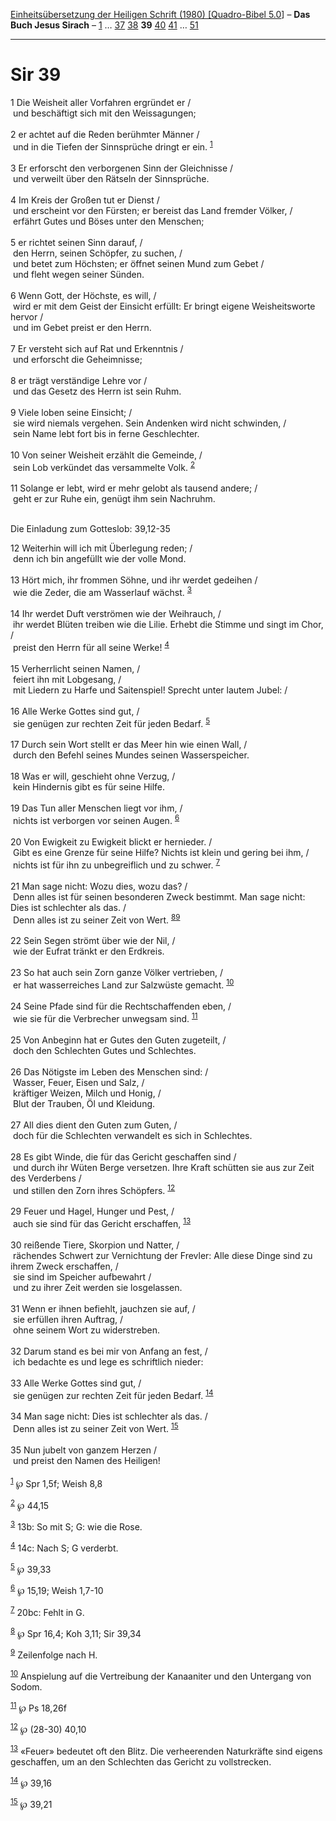 :PROPERTIES:
:ID:       961bdd57-27d4-4e37-9e10-577f2c8616ae
:END:
<<navbar>>
[[../index.html][Einheitsübersetzung der Heiligen Schrift (1980)
[Quadro-Bibel 5.0]]] -- *Das Buch Jesus Sirach* --
[[file:Sir_1.html][1]] ... [[file:Sir_37.html][37]]
[[file:Sir_38.html][38]] *39* [[file:Sir_40.html][40]]
[[file:Sir_41.html][41]] ... [[file:Sir_51.html][51]]

--------------

* Sir 39
  :PROPERTIES:
  :CUSTOM_ID: sir-39
  :END:

<<verses>>

<<v1>>
1 Die Weisheit aller Vorfahren ergründet er /\\
 und beschäftigt sich mit den Weissagungen;\\
\\

<<v2>>
2 er achtet auf die Reden berühmter Männer /\\
 und in die Tiefen der Sinnsprüche dringt er ein. ^{[[#fn1][1]]}\\
\\

<<v3>>
3 Er erforscht den verborgenen Sinn der Gleichnisse /\\
 und verweilt über den Rätseln der Sinnsprüche.\\
\\

<<v4>>
4 Im Kreis der Großen tut er Dienst /\\
 und erscheint vor den Fürsten; er bereist das Land fremder Völker, /\\
 erfährt Gutes und Böses unter den Menschen;\\
\\

<<v5>>
5 er richtet seinen Sinn darauf, /\\
 den Herrn, seinen Schöpfer, zu suchen, /\\
 und betet zum Höchsten; er öffnet seinen Mund zum Gebet /\\
 und fleht wegen seiner Sünden.\\
\\

<<v6>>
6 Wenn Gott, der Höchste, es will, /\\
 wird er mit dem Geist der Einsicht erfüllt: Er bringt eigene
Weisheitsworte hervor /\\
 und im Gebet preist er den Herrn.\\
\\

<<v7>>
7 Er versteht sich auf Rat und Erkenntnis /\\
 und erforscht die Geheimnisse;\\
\\

<<v8>>
8 er trägt verständige Lehre vor /\\
 und das Gesetz des Herrn ist sein Ruhm.\\
\\

<<v9>>
9 Viele loben seine Einsicht; /\\
 sie wird niemals vergehen. Sein Andenken wird nicht schwinden, /\\
 sein Name lebt fort bis in ferne Geschlechter.\\
\\

<<v10>>
10 Von seiner Weisheit erzählt die Gemeinde, /\\
 sein Lob verkündet das versammelte Volk. ^{[[#fn2][2]]}\\
\\

<<v11>>
11 Solange er lebt, wird er mehr gelobt als tausend andere; /\\
 geht er zur Ruhe ein, genügt ihm sein Nachruhm.\\
\\

<<v12>>
**** Die Einladung zum Gotteslob: 39,12-35
     :PROPERTIES:
     :CUSTOM_ID: die-einladung-zum-gotteslob-3912-35
     :END:
12 Weiterhin will ich mit Überlegung reden; /\\
 denn ich bin angefüllt wie der volle Mond.\\
\\

<<v13>>
13 Hört mich, ihr frommen Söhne, und ihr werdet gedeihen /\\
 wie die Zeder, die am Wasserlauf wächst. ^{[[#fn3][3]]}\\
\\

<<v14>>
14 Ihr werdet Duft verströmen wie der Weihrauch, /\\
 ihr werdet Blüten treiben wie die Lilie. Erhebt die Stimme und singt im
Chor, /\\
 preist den Herrn für all seine Werke! ^{[[#fn4][4]]}\\
\\

<<v15>>
15 Verherrlicht seinen Namen, /\\
 feiert ihn mit Lobgesang, /\\
 mit Liedern zu Harfe und Saitenspiel! Sprecht unter lautem Jubel: /\\
\\

<<v16>>
16 Alle Werke Gottes sind gut, /\\
 sie genügen zur rechten Zeit für jeden Bedarf. ^{[[#fn5][5]]}\\
\\

<<v17>>
17 Durch sein Wort stellt er das Meer hin wie einen Wall, /\\
 durch den Befehl seines Mundes seinen Wasserspeicher.\\
\\

<<v18>>
18 Was er will, geschieht ohne Verzug, /\\
 kein Hindernis gibt es für seine Hilfe.\\
\\

<<v19>>
19 Das Tun aller Menschen liegt vor ihm, /\\
 nichts ist verborgen vor seinen Augen. ^{[[#fn6][6]]}\\
\\

<<v20>>
20 Von Ewigkeit zu Ewigkeit blickt er hernieder. /\\
 Gibt es eine Grenze für seine Hilfe? Nichts ist klein und gering bei
ihm, /\\
 nichts ist für ihn zu unbegreiflich und zu schwer. ^{[[#fn7][7]]}\\
\\

<<v21>>
21 Man sage nicht: Wozu dies, wozu das? /\\
 Denn alles ist für seinen besonderen Zweck bestimmt. Man sage nicht:
Dies ist schlechter als das. /\\
 Denn alles ist zu seiner Zeit von Wert. ^{[[#fn8][8]][[#fn9][9]]}\\
\\

<<v22>>
22 Sein Segen strömt über wie der Nil, /\\
 wie der Eufrat tränkt er den Erdkreis.\\
\\

<<v23>>
23 So hat auch sein Zorn ganze Völker vertrieben, /\\
 er hat wasserreiches Land zur Salzwüste gemacht. ^{[[#fn10][10]]}\\
\\

<<v24>>
24 Seine Pfade sind für die Rechtschaffenden eben, /\\
 wie sie für die Verbrecher unwegsam sind. ^{[[#fn11][11]]}\\
\\

<<v25>>
25 Von Anbeginn hat er Gutes den Guten zugeteilt, /\\
 doch den Schlechten Gutes und Schlechtes.\\
\\

<<v26>>
26 Das Nötigste im Leben des Menschen sind: /\\
 Wasser, Feuer, Eisen und Salz, /\\
 kräftiger Weizen, Milch und Honig, /\\
 Blut der Trauben, Öl und Kleidung.\\
\\

<<v27>>
27 All dies dient den Guten zum Guten, /\\
 doch für die Schlechten verwandelt es sich in Schlechtes.\\
\\

<<v28>>
28 Es gibt Winde, die für das Gericht geschaffen sind /\\
 und durch ihr Wüten Berge versetzen. Ihre Kraft schütten sie aus zur
Zeit des Verderbens /\\
 und stillen den Zorn ihres Schöpfers. ^{[[#fn12][12]]}\\
\\

<<v29>>
29 Feuer und Hagel, Hunger und Pest, /\\
 auch sie sind für das Gericht erschaffen, ^{[[#fn13][13]]}\\
\\

<<v30>>
30 reißende Tiere, Skorpion und Natter, /\\
 rächendes Schwert zur Vernichtung der Frevler: Alle diese Dinge sind zu
ihrem Zweck erschaffen, /\\
 sie sind im Speicher aufbewahrt /\\
 und zu ihrer Zeit werden sie losgelassen.\\
\\

<<v31>>
31 Wenn er ihnen befiehlt, jauchzen sie auf, /\\
 sie erfüllen ihren Auftrag, /\\
 ohne seinem Wort zu widerstreben.\\
\\

<<v32>>
32 Darum stand es bei mir von Anfang an fest, /\\
 ich bedachte es und lege es schriftlich nieder:\\
\\

<<v33>>
33 Alle Werke Gottes sind gut, /\\
 sie genügen zur rechten Zeit für jeden Bedarf. ^{[[#fn14][14]]}\\
\\

<<v34>>
34 Man sage nicht: Dies ist schlechter als das. /\\
 Denn alles ist zu seiner Zeit von Wert. ^{[[#fn15][15]]}\\
\\

<<v35>>
35 Nun jubelt von ganzem Herzen /\\
 und preist den Namen des Heiligen!\\
\\

^{[[#fnm1][1]]} ℘ Spr 1,5f; Weish 8,8

^{[[#fnm2][2]]} ℘ 44,15

^{[[#fnm3][3]]} 13b: So mit S; G: wie die Rose.

^{[[#fnm4][4]]} 14c: Nach S; G verderbt.

^{[[#fnm5][5]]} ℘ 39,33

^{[[#fnm6][6]]} ℘ 15,19; Weish 1,7-10

^{[[#fnm7][7]]} 20bc: Fehlt in G.

^{[[#fnm8][8]]} ℘ Spr 16,4; Koh 3,11; Sir 39,34

^{[[#fnm9][9]]} Zeilenfolge nach H.

^{[[#fnm10][10]]} Anspielung auf die Vertreibung der Kanaaniter und den
Untergang von Sodom.

^{[[#fnm11][11]]} ℘ Ps 18,26f

^{[[#fnm12][12]]} ℘ (28-30) 40,10

^{[[#fnm13][13]]} «Feuer» bedeutet oft den Blitz. Die verheerenden
Naturkräfte sind eigens geschaffen, um an den Schlechten das Gericht zu
vollstrecken.

^{[[#fnm14][14]]} ℘ 39,16

^{[[#fnm15][15]]} ℘ 39,21
